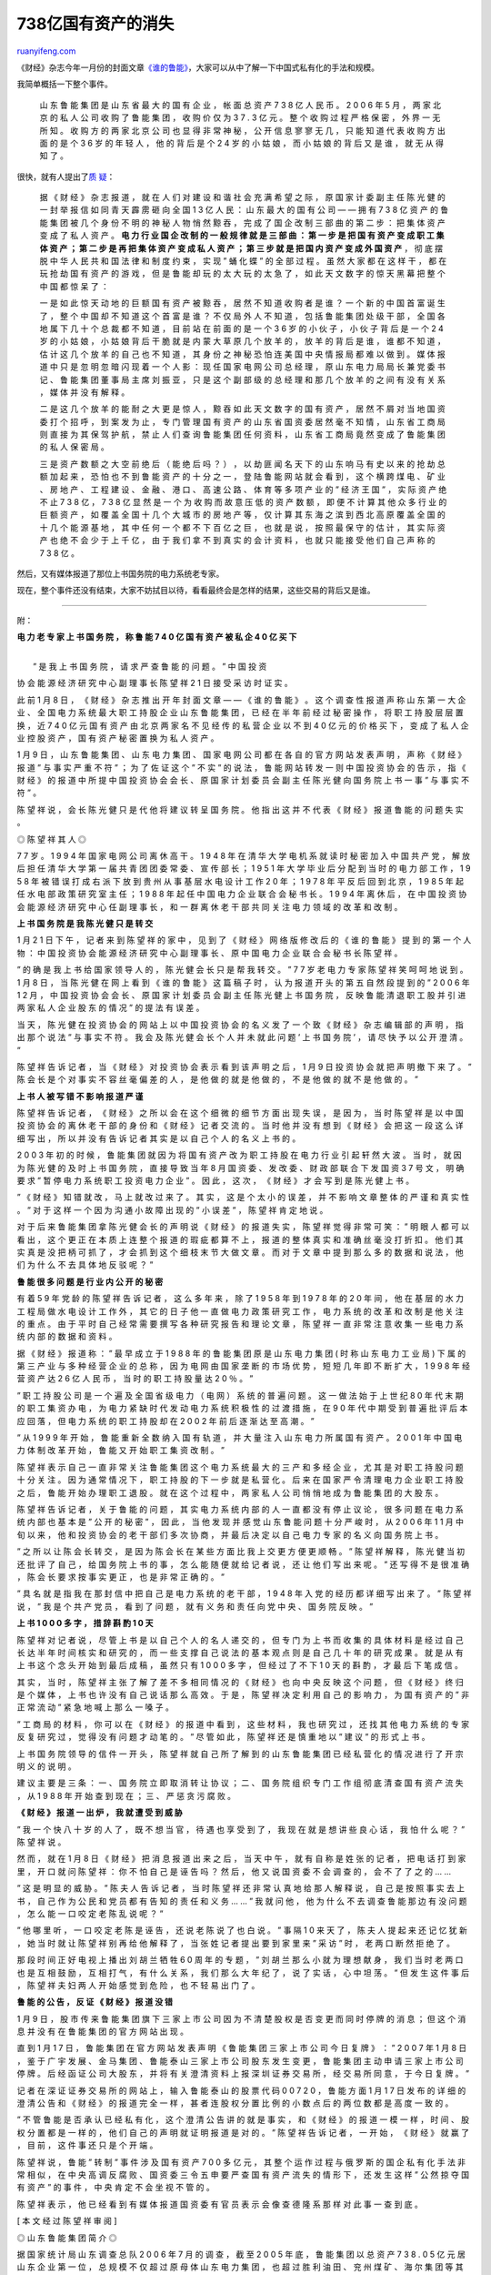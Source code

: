 .. _200705_disappearanceof_billions_of_assets:

738亿国有资产的消失
======================================

`ruanyifeng.com <http://www.ruanyifeng.com/blog/2007/05/disappearanceof_billions_of_assets.html>`__

《财经》杂志今年一月份的封面文章\ `《谁的鲁能》 <http://www.caijing.com.cn/coverstory/2007-01-06/15343.shtml>`__\ ，大家可以从中了解一下中国式私有化的手法和规模。

我简单概括一下整个事件。

    山 东 鲁 能 集 团 是 山 东 省 最 大 的 国 有 企 业 ， 帐 面 总 资 产
    7 3 8 亿 人 民 币 。 2 0 0 6 年 5 月 ， 两 家 北 京 的 私 人 公 司
    收 购 了 鲁 能 集 团 ， 收 购 价 仅 为 3 7 . 3 亿 元 。 整 个 收 购
    过 程 严 格 保 密 ， 外 界 一 无 所 知 。 收 购 方 的 两 家 北 京 公
    司 也 显 得 非 常 神 秘 ， 公 开 信 息 寥 寥 无 几 ， 只 能 知 道 代
    表 收 购 方 出 面 的 是 个 3 6 岁 的 年 轻 人 ， 他 的 背 后 是 个
    2 4 岁 的 小 姑 娘 ， 而 小 姑 娘 的 背 后 又 是 谁 ， 就 无 从 得
    知 了 。

很快，就有人提出了\ `质
疑 <http://blog.sina.com.cn/u/54b36667010007pk>`__\ ：

    据 《 财 经 》 杂 志 报 道 ， 就 在 人 们 对 建 设 和 谐 社 会 充 满
    希 望 之 际 ， 原 国 家 计 委 副 主 任 陈 光 健 的 一 封 举 报 信 如
    同 青 天 霹 雳 砸 向 全 国 1 3 亿 人 民 ： 山 东 最 大 的 国 有 公
    司 — — 拥 有 7 3 8 亿 资 产 的 鲁 能 集 团 被 几 个 身 份 不 明 的
    神 秘 人 物 悄 然 黥 吞 ， 完 成 了 国 企 改 制 三 部 曲 的 第 二 步
    ： 把 集 体 资 产 变 成 了 私 人 资 产 。 **电 力 行 业 国 企 改 制
    的 一 般 规 律 就 是 三 部 曲 ： 第 一 步 是 把 国 有 资 产 变 成 职
    工 集 体 资 产 ； 第 二 步 是 再 把 集 体 资 产 变 成 私 人 资 产 ；
    第 三 步 就 是 把 国 内 资 产 变 成 外 国 资 产** ， 彻 底 摆 脱 中
    华 人 民 共 和 国 法 律 和 制 度 约 束 ， 实 现 ” 蛹 化 蝶 ” 的 全
    部 过 程 。 虽 然 大 家 都 在 这 样 干 ， 都 在 玩 抢 劫 国 有 资 产
    的 游 戏 ， 但 是 鲁 能 却 玩 的 太 大 玩 的 太 急 了 ， 如 此 天 文
    数 字 的 惊 天 黑 幕 把 整 个 中 国 都 惊 呆 了 ：

    一 是 如 此 惊 天 动 地 的 巨 额 国 有 资 产 被 黥 吞 ， 居 然 不 知
    道 收 购 者 是 谁 ？ 一 个 新 的 中 国 首 富 诞 生 了 ， 整 个 中 国
    却 不 知 道 这 个 首 富 是 谁 ？ 不 仅 局 外 人 不 知 道 ， 包 括 鲁
    能 集 团 处 级 干 部 ， 全 国 各 地 属 下 几 十 个 总 裁 都 不 知 道
    ， 目 前 站 在 前 面 的 是 一 个 3 6 岁 的 小 伙 子 ， 小 伙 子 背
    后 是 一 个 2 4 岁 的 小 姑 娘 ， 小 姑 娘 背 后 干 脆 就 是 内 蒙
    大 草 原 几 个 放 羊 的 ， 放 羊 的 背 后 是 谁 ， 谁 都 不 知 道 ，
    估 计 这 几 个 放 羊 的 自 己 也 不 知 道 ， 其 身 份 之 神 秘 恐 怕
    连 美 国 中 央 情 报 局 都 难 以 做 到 。 媒 体 报 道 中 只 是 忽 明
    忽 暗 闪 现 着 一 个 人 影 ： 现 任 国 家 电 网 公 司 总 经 理 ， 原
    山 东 电 力 局 局 长 兼 党 委 书 记 、 鲁 能 集 团 董 事 局 主 席 刘
    振 亚 ， 只 是 这 个 副 部 级 的 总 经 理 和 那 几 个 放 羊 的 之 间
    有 没 有 关 系 ， 媒 体 并 没 有 解 释 。

    二 是 这 几 个 放 羊 的 能 耐 之 大 更 是 惊 人 ， 黥 吞 如 此 天 文
    数 字 的 国 有 资 产 ， 居 然 不 屑 对 当 地 国 资 委 打 个 招 呼 ，
    到 案 发 为 止 ， 专 门 管 理 国 有 资 产 的 山 东 省 国 资 委 居 然
    毫 不 知 情 ， 山 东 省 工 商 局 则 直 接 为 其 保 驾 护 航 ， 禁 止
    人 们 查 询 鲁 能 集 团 任 何 资 料 ， 山 东 省 工 商 局 竟 然 变 成
    了 鲁 能 集 团 的 私 人 保 密 局 。

    三 是 资 产 数 额 之 大 空 前 绝 后 （ 能 绝 后 吗 ？ ） ， 以 劫 匪
    闻 名 天 下 的 山 东 响 马 有 史 以 来 的 抢 劫 总 额 加 起 来 ， 恐
    怕 也 不 到 鲁 能 资 产 的 十 分 之 一 ， 登 陆 鲁 能 网 站 就 会 看
    到 ， 这 个 横 跨 煤 电 、 矿 业 、 房 地 产 、 工 程 建 设 、 金 融
    、 港 口 、 高 速 公 路 、 体 育 等 多 项 产 业 的 ” 经 济 王 国 ”
    ， 实 际 资 产 绝 不 止 7 3 8 亿 ， 7 3 8 亿 显 然 是 一 个 为 收 购
    而 故 意 压 低 的 资 产 数 额 ， 即 便 不 计 算 其 他 众 多 行 业 的
    巨 额 资 产 ， 如 覆 盖 全 国 十 几 个 大 城 市 的 房 地 产 等 ， 仅
    计 算 其 东 海 之 滨 到 西 北 高 原 覆 盖 全 国 的 十 几 个 能 源 基
    地 ， 其 中 任 何 一 个 都 不 下 百 亿 之 巨 ， 也 就 是 说 ， 按 照
    最 保 守 的 估 计 ， 其 实 际 资 产 也 绝 不 会 少 于 上 千 亿 ， 由
    于 我 们 拿 不 到 真 实 的 会 计 资 料 ， 也 就 只 能 接 受 他 们 自
    己 声 称 的 7 3 8 亿 。

然后，又有媒体报道了那位上书国务院的电力系统老专家。

现在，整个事件还没有结束，大家不妨拭目以待，看看最终会是怎样的结果，这些交易的背后又是谁。


====================

附：

**电 力 老 专 家 上 书 国 务 院 ， 称 鲁 能 7 4 0 亿 国 有 资 产 被 私
企 4 0 亿 买 下**

| 
|  ” 是 我 上 书 国 务 院 ， 请 求 严 查 鲁 能 的 问 题 。 ” 中 国 投 资
协 会 能 源 经 济 研 究 中 心 副 理 事 长 陈 望 祥 2 1 日 接 受 采 访 时
证 实 。

此 前 1 月 8 日 ， 《 财 经 》 杂 志 推 出 开 年 封 面 文 章 — — 《 谁
的 鲁 能 》 。 这 个 调 查 性 报 道 声 称 山 东 第 一 大 企 业 、 全 国
电 力 系 统 最 大 职 工 持 股 企 业 山 东 鲁 能 集 团 ， 已 经 在 半 年
前 经 过 秘 密 操 作 ， 将 职 工 持 股 层 层 置 换 ， 近 7 4 0 亿 元 国
有 资 产 由 北 京 两 家 名 不 见 经 传 的 私 营 企 业 以 不 到 4 0 亿 元
的 价 格 买 下 ， 变 成 了 私 人 企 业 控 股 资 产 ， 国 有 资 产 秘 密
置 换 为 私 人 资 产 。

1 月 9 日 ， 山 东 鲁 能 集 团 、 山 东 电 力 集 团 、 国 家 电 网 公 司
都 在 各 自 的 官 方 网 站 发 表 声 明 ， 声 称 《 财 经 》 报 道 ” 与
事 实 严 重 不 符 ” ； 为 了 佐 证 这 个 ” 不 实 ” 的 说 法 ， 鲁 能 网
站 转 发 一 则 中 国 投 资 协 会 的 告 示 ， 指 《 财 经 》 的 报 道 中
所 提 中 国 投 资 协 会 会 长 、 原 国 家 计 划 委 员 会 副 主 任 陈 光
健 向 国 务 院 上 书 一 事 ” 与 事 实 不 符 ” 。

陈 望 祥 说 ， 会 长 陈 光 健 只 是 代 他 将 建 议 转 呈 国 务 院 。 他
指 出 这 并 不 代 表 《 财 经 》 报 道 鲁 能 的 问 题 失 实 。

◎ 陈 望 祥 其 人 ◎

7 7 岁 。 1 9 9 4 年 国 家 电 网 公 司 离 休 高 干 。 1 9 4 8 年 在 清
华 大 学 电 机 系 就 读 时 秘 密 加 入 中 国 共 产 党 ， 解 放 后 担 任
清 华 大 学 第 一 届 共 青 团 团 委 常 委 、 宣 传 部 长 ； 1 9 5 1 年
大 学 毕 业 后 分 配 到 当 时 的 电 力 部 工 作 ， 1 9 5 8 年 被 错 误
打 成 右 派 下 放 到 贵 州 从 事 基 层 水 电 设 计 工 作 2 0 年 ； 1 9
7 8 年 平 反 后 回 到 北 京 ， 1 9 8 5 年 起 任 水 电 部 政 策 研 究 室
主 任 ； 1 9 8 8 年 起 任 中 国 电 力 企 业 联 合 会 秘 书 长 。 1 9 9 4
年 离 休 后 ， 在 中 国 投 资 协 会 能 源 经 济 研 究 中 心 任 副 理 事
长 ， 和 一 群 离 休 老 干 部 共 同 关 注 电 力 领 域 的 改 革 和 改 制
。

**上 书 国 务 院 是 我 陈 光 健 只 是 转 交**

1 月 2 1 日 下 午 ， 记 者 来 到 陈 望 祥 的 家 中 ， 见 到 了 《 财 经
》 网 络 版 修 改 后 的 《 谁 的 鲁 能 》 提 到 的 第 一 个 人 物 ： 中
国 投 资 协 会 能 源 经 济 研 究 中 心 副 理 事 长 、 原 中 国 电 力 企
业 联 合 会 秘 书 长 陈 望 祥 。

” 的 确 是 我 上 书 给 国 家 领 导 人 的 ， 陈 光 健 会 长 只 是 帮 我
转 交 。 ” 7 7 岁 老 电 力 专 家 陈 望 祥 笑 呵 呵 地 说 到 。 1 月 8 日
， 当 陈 光 健 在 网 上 看 到 《 谁 的 鲁 能 》 这 篇 稿 子 时 ， 认 为
报 道 开 头 的 第 五 自 然 段 提 到 的 ” 2 0 0 6 年 1 2 月 ， 中 国 投
资 协 会 会 长 、 原 国 家 计 划 委 员 会 副 主 任 陈 光 健 上 书 国 务
院 ， 反 映 鲁 能 清 退 职 工 股 并 引 进 两 家 私 人 企 业 股 东 的 情
况 ” 的 提 法 有 误 差 。

当 天 ， 陈 光 健 在 投 资 协 会 的 网 站 上 以 中 国 投 资 协 会 的 名
义 发 了 一 个 致 《 财 经 》 杂 志 编 辑 部 的 声 明 ， 指 出 那 个 说
法 ” 与 事 实 不 符 。 我 会 及 陈 光 健 会 长 个 人 并 未 就 此 问 题 ’
上 书 国 务 院 ’ ， 请 尽 快 予 以 公 开 澄 清 。 ”

陈 望 祥 告 诉 记 者 ， 当 《 财 经 》 对 投 资 协 会 表 示 看 到 该 声
明 之 后 ， 1 月 9 日 投 资 协 会 就 把 声 明 撤 下 来 了 。 ” 陈 会 长
是 个 对 事 实 不 容 丝 毫 偏 差 的 人 ， 是 他 做 的 就 是 他 做 的 ，
不 是 他 做 的 就 不 是 他 做 的 。 ”

**上 书 人 被 写 错 不 影 响 报 道 严 谨**

陈 望 祥 告 诉 记 者 ， 《 财 经 》 之 所 以 会 在 这 个 细 微 的 细 节
方 面 出 现 失 误 ， 是 因 为 ， 当 时 陈 望 祥 是 以 中 国 投 资 协 会
的 离 休 老 干 部 的 身 份 和 《 财 经 》 记 者 交 流 的 。 当 时 他 并
没 有 想 到 《 财 经 》 会 把 这 一 段 这 么 详 细 写 出 ， 所 以 并 没
有 告 诉 记 者 其 实 是 以 自 己 个 人 的 名 义 上 书 的 。

2 0 0 3 年 初 的 时 候 ， 鲁 能 集 团 就 因 为 将 国 有 资 产 改 为 职
工 持 股 在 电 力 行 业 引 起 轩 然 大 波 。 当 时 ， 就 因 为 陈 光 健
的 及 时 上 书 国 务 院 ， 直 接 导 致 当 年 8 月 国 资 委 、 发 改 委
、 财 政 部 联 合 下 发 国 资 3 7 号 文 ， 明 确 要 求 ” 暂 停 电 力 系
统 职 工 投 资 电 力 企 业 ” 。 因 此 ， 这 次 ， 《 财 经 》 才 会 写
到 是 陈 光 健 上 书 。

” 《 财 经 》 知 错 就 改 ， 马 上 就 改 过 来 了 。 其 实 ， 这 是 个
太 小 的 误 差 ， 并 不 影 响 文 章 整 体 的 严 谨 和 真 实 性 。 ” 对
于 这 样 一 个 因 为 沟 通 小 故 障 出 现 的 ” 小 误 差 ” ， 陈 望 祥 肯
定 地 说 。

对 于 后 来 鲁 能 集 团 拿 陈 光 健 会 长 的 声 明 说 《 财 经 》 的 报
道 失 实 ， 陈 望 祥 觉 得 非 常 可 笑 ： ” 明 眼 人 都 可 以 看 出 ，
这 个 更 正 在 本 质 上 连 整 个 报 道 的 瑕 疵 都 算 不 上 ， 报 道 的
整 体 真 实 和 准 确 丝 毫 没 打 折 扣 。 他 们 其 实 真 是 没 把 柄 可
抓 了 ， 才 会 抓 到 这 个 细 枝 末 节 大 做 文 章 。 而 对 于 文 章 中
提 到 那 么 多 的 数 据 和 说 法 ， 他 们 为 什 么 不 去 具 体 地 反 驳
呢 ？ ”

**鲁 能 很 多 问 题 是 行 业 内 公 开 的 秘 密**

有 着 5 9 年 党 龄 的 陈 望 祥 告 诉 记 者 ， 这 么 多 年 来 ， 除 了
1 9 5 8 年 到 1 9 7 8 年 的 2 0 年 间 ， 他 在 基 层 的 水 力 工 程 局
做 水 电 设 计 工 作 外 ， 其 它 的 日 子 他 一 直 做 电 力 政 策 研 究
工 作 ， 电 力 系 统 的 改 革 和 改 制 是 他 关 注 的 重 点 。 由 于 平
时 自 己 经 常 需 要 撰 写 各 种 研 究 报 告 和 理 论 文 章 ， 陈 望 祥
一 直 非 常 注 意 收 集 一 些 电 力 系 统 内 部 的 数 据 和 资 料 。

据 《 财 经 》 报 道 称 ： ” 最 早 成 立 于 1 9 8 8 年 的 鲁 能 集 团 原
是 山 东 电 力 集 团 ( 时 称 山 东 电 力 工 业 局 ) 下 属 的 第 三 产 业
与 多 种 经 营 企 业 的 总 称 ， 因 为 电 网 由 国 家 垄 断 的 市 场 优
势 ， 短 短 几 年 即 不 断 扩 大 ， 1 9 9 8 年 经 营 资 产 达 2 6 亿 人
民 币 ， 当 时 的 职 工 持 股 量 达 2 0 ％ 。 ”

” 职 工 持 股 公 司 是 一 个 遍 及 全 国 省 级 电 力 （ 电 网 ） 系 统
的 普 遍 问 题 。 这 一 做 法 始 于 上 世 纪 8 0 年 代 末 期 的 职 工 集
资 办 电 ， 为 电 力 紧 缺 时 代 发 动 电 力 系 统 积 极 性 的 过 渡 措
施 ， 在 9 0 年 代 中 期 受 到 普 遍 批 评 后 本 应 回 落 ， 但 电 力 系
统 的 职 工 持 股 却 在 2 0 0 2 年 前 后 逐 渐 达 至 高 潮 。 ”

” 从 1 9 9 9 年 开 始 ， 鲁 能 重 新 全 数 纳 入 国 有 轨 道 ， 并 大 量
注 入 山 东 电 力 所 属 国 有 资 产 。 2 0 0 1 年 中 国 电 力 体 制 改
革 开 始 ， 鲁 能 又 开 始 职 工 集 资 改 制 。 ”

陈 望 祥 表 示 自 己 一 直 非 常 关 注 鲁 能 集 团 这 个 电 力 系 统 最
大 的 三 产 和 多 经 企 业 ， 尤 其 是 对 职 工 持 股 问 题 十 分 关 注
。 因 为 通 常 情 况 下 ， 职 工 持 股 的 下 一 步 就 是 私 营 化 。 后
来 在 国 家 严 令 清 理 电 力 企 业 职 工 持 股 之 后 ， 鲁 能 开 始 办
理 职 工 退 股 。 就 在 这 个 过 程 中 ， 两 家 私 人 公 司 悄 悄 地 成
为 鲁 能 集 团 的 大 股 东 。

陈 望 祥 告 诉 记 者 ， 关 于 鲁 能 的 问 题 ， 其 实 电 力 系 统 内 部
的 人 一 直 都 没 有 停 止 议 论 ， 很 多 问 题 在 电 力 系 统 内 部 也
基 本 是 ” 公 开 的 秘 密 ” ， 因 此 ， 当 他 发 现 并 感 觉 山 东 鲁 能
问 题 十 分 严 峻 时 ， 从 2 0 0 6 年 1 1 月 中 旬 以 来 ， 他 和 投 资
协 会 的 老 干 部 们 多 次 协 商 ， 并 最 后 决 定 以 自 己 电 力 专 家
的 名 义 向 国 务 院 上 书 。

” 之 所 以 让 陈 会 长 转 交 ， 是 因 为 陈 会 长 在 某 些 方 面 比 我
上 交 更 方 便 更 顺 畅 。 ” 陈 望 祥 解 释 ， 陈 光 健 当 初 还 批 评
了 自 己 ， 给 国 务 院 上 书 的 事 ， 怎 么 能 随 便 就 给 记 者 说 ，
还 让 他 们 写 出 来 呢 。 ” 还 写 得 不 是 很 准 确 ， 陈 会 长 要 求
按 事 实 更 正 ， 也 是 非 常 正 确 的 。 ”

” 具 名 就 是 指 我 在 那 封 信 中 把 自 己 是 电 力 系 统 的 老 干 部
， 1 9 4 8 年 入 党 的 经 历 都 详 细 写 出 来 了 。 ” 陈 望 祥 说 ， ”
我 是 个 共 产 党 员 ， 看 到 了 问 题 ， 就 有 义 务 和 责 任 向 党 中
央 、 国 务 院 反 映 。 ”

**上 书 1 0 0 0 多 字 ， 措 辞 斟 酌 1 0 天**

陈 望 祥 对 记 者 说 ， 尽 管 上 书 是 以 自 己 个 人 的 名 人 递 交 的
， 但 专 门 为 上 书 而 收 集 的 具 体 材 料 是 经 过 自 己 长 达 半 年
时 间 核 实 和 研 究 的 ， 而 一 些 支 撑 自 己 说 法 的 基 本 观 点 则
是 自 己 几 十 年 的 研 究 成 果 。 就 是 从 有 上 书 这 个 念 头 开 始
到 最 后 成 稿 ， 虽 然 只 有 1 0 0 0 多 字 ， 但 经 过 了 不 下 1 0 天
的 斟 酌 ， 才 最 后 下 笔 成 信 。

其 实 ， 当 时 ， 陈 望 祥 主 张 了 解 了 差 不 多 相 同 情 况 的 《 财
经 》 也 向 中 央 反 映 这 个 问 题 ， 但 《 财 经 》 终 归 是 个 媒 体
， 上 书 也 许 没 有 自 己 说 话 那 么 高 效 。 于 是 ， 陈 望 祥 决 定
利 用 自 己 的 影 响 力 ， 为 国 有 资 产 的 ” 非 正 常 流 动 ” 紧 急 地
喊 上 那 么 一 嗓 子 。

” 工 商 局 的 材 料 ， 你 可 以 在 《 财 经 》 的 报 道 中 看 到 ， 这
些 材 料 ， 我 也 研 究 过 ， 还 找 其 他 电 力 系 统 的 专 家 反 复 研
究 过 ， 觉 得 没 有 问 题 才 动 笔 的 。 ” 尽 管 如 此 ， 陈 望 祥 还
是 慎 重 地 以 ” 建 议 ” 的 形 式 上 书 。

上 书 国 务 院 领 导 的 信 件 一 开 头 ， 陈 望 祥 就 自 己 所 了 解 到
的 山 东 鲁 能 集 团 已 经 私 营 化 的 情 况 进 行 了 开 宗 明 义 的 说
明 。

建 议 主 要 是 三 条 ： 一 、 国 务 院 立 即 取 消 转 让 协 议 ； 二 、
国 务 院 组 织 专 门 工 作 组 彻 底 清 查 国 有 资 产 流 失 ， 从 1 9
8 8 年 开 始 查 到 现 在 ； 三 、 严 惩 贪 污 腐 败 。

**《 财 经 》 报 道 一 出 炉 ， 我 就 遭 受 到 威 胁**

” 我 一 个 快 八 十 岁 的 人 了 ， 既 不 想 当 官 ， 待 遇 也 享 受 到
了 ， 我 现 在 就 是 想 讲 些 良 心 话 ， 我 怕 什 么 呢 ？ ” 陈 望 祥
说 。

然 而 ， 就 在 1 月 8 日 《 财 经 》 把 消 息 报 道 出 来 之 后 ， 当 天
中 午 ， 就 有 自 称 是 姓 张 的 记 者 ， 把 电 话 打 到 家 里 ， 开 口
就 问 陈 望 祥 ： 你 不 怕 自 己 是 诬 告 吗 ？ 然 后 ， 他 又 说 国 资
委 不 会 调 查 的 ， 会 不 了 了 之 的 … …

” 这 是 明 显 的 威 胁 。 ” 陈 夫 人 告 诉 记 者 ， 当 时 陈 望 祥 还 非
常 认 真 地 给 那 人 解 释 说 ， 自 己 是 按 照 事 实 去 上 书 ， 自 己
作 为 公 民 和 党 员 都 有 告 知 的 责 任 和 义 务 … … ” 我 就 问 他 ，
他 为 什 么 不 去 调 查 鲁 能 那 边 有 没 问 题 ， 怎 么 能 一 口 咬 定
老 陈 乱 说 呢 ？ ”

” 他 哪 里 听 ， 一 口 咬 定 老 陈 是 诬 告 ， 还 说 老 陈 说 了 也 白
说 。 ” 事 隔 1 0 来 天 了 ， 陈 夫 人 提 起 来 还 记 忆 犹 新 ， 她 当
时 就 让 陈 望 祥 别 再 给 他 解 释 了 ， 当 张 姓 记 者 提 出 要 到 家
里 来 ” 采 访 ” 时 ， 老 两 口 断 然 拒 绝 了 。

那 段 时 间 正 好 电 视 上 播 出 刘 胡 兰 牺 牲 6 0 周 年 的 专 题 ， ”
刘 胡 兰 那 么 小 就 为 理 想 献 身 ， 我 们 当 时 老 两 口 也 是 互 相
鼓 励 ， 互 相 打 气 ， 有 什 么 关 系 ， 我 们 那 么 大 年 纪 了 ， 说
了 实 话 ， 心 中 坦 荡 。 ” 但 发 生 这 件 事 后 ， 陈 望 祥 夫 妇 两
人 开 始 感 觉 到 危 险 ， 也 不 轻 易 出 门 了 。

**鲁 能 的 公 告 ， 反 证 《 财 经 》 报 道 没 错**

1 月 9 日 ， 股 市 传 来 鲁 能 集 团 旗 下 三 家 上 市 公 司 因 为 不 清
楚 股 权 是 否 变 更 而 同 时 停 牌 的 消 息 ； 但 这 个 消 息 并 没 有
在 鲁 能 集 团 的 官 方 网 站 出 现 。

直 到 1 月 1 7 日 ， 鲁 能 集 团 在 官 方 网 站 发 表 声 明 《 鲁 能 集
团 三 家 上 市 公 司 今 日 复 牌 》 ： ” 2 0 0 7 年 1 月 8 日 ， 鉴 于
广 宇 发 展 、 金 马 集 团 、 鲁 能 泰 山 三 家 上 市 公 司 股 东 发 生
变 更 ， 鲁 能 集 团 主 动 申 请 三 家 上 市 公 司 停 牌 。 后 经 函 证
公 司 大 股 东 ， 并 将 有 关 澄 清 资 料 上 报 深 圳 证 券 交 易 所 ，
经 交 易 所 同 意 ， 于 今 日 复 牌 。 ”

记 者 在 深 证 证 券 交 易 所 的 网 站 上 ， 输 入 鲁 能 泰 山 的 股 票
代 码 0 0 7 2 0 ， 鲁 能 方 面 1 月 1 7 日 发 布 的 详 细 的 澄 清 公 告
和 《 财 经 》 的 报 道 完 全 一 样 ， 甚 者 连 股 权 分 置 比 例 的 小
数 点 后 的 两 位 数 都 是 高 度 一 致 的 。

” 不 管 鲁 能 是 否 承 认 已 经 私 有 化 ， 这 个 澄 清 公 告 讲 的 就
是 事 实 ， 和 《 财 经 》 的 报 道 一 模 一 样 ， 时 间 、 股 权 分 置
都 是 一 样 的 ， 他 们 自 己 的 声 明 就 证 明 报 道 是 对 的 。 ” 陈
望 祥 告 诉 记 者 ， 一 开 始 ， 《 财 经 》 就 赢 了 ， 目 前 ， 这 件
事 还 只 是 个 开 端 。

陈 望 祥 说 ， 鲁 能 ” 转 制 ” 事 件 涉 及 国 有 资 产 7 0 0 多 亿 元 ，
其 整 个 运 作 过 程 与 俄 罗 斯 的 国 企 私 有 化 手 法 非 常 相 似 ，
在 中 央 高 调 反 腐 败 、 国 资 委 三 令 五 申 要 严 查 国 有 资 产 流
失 的 情 形 下 ， 还 发 生 这 样 ” 公 然 掠 夺 国 有 资 产 ” 的 事 件 ，
中 央 肯 定 不 会 坐 视 不 管 的 。

陈 望 祥 表 示 ， 他 已 经 看 到 有 媒 体 报 道 国 资 委 有 官 员 表 示
会 像 查 德 隆 系 那 样 对 此 事 一 查 到 底 。

[ 本 文 经 过 陈 望 祥 审 阅 ]

◎ 山 东 鲁 能 集 团 简 介 ◎

据 国 家 统 计 局 山 东 调 查 总 队 2 0 0 6 年 7 月 的 调 查 ， 截 至
2 0 0 5 年 底 ， 鲁 能 集 团 以 总 资 产 7 3 8 . 0 5 亿 元 居 山 东 企
业 第 一 位 ， 总 规 模 不 仅 超 过 原 母 体 山 东 电 力 集 团 ， 也 超
过 胜 利 油 田 、 兖 州 煤 矿 、 海 尔 集 团 等 其 他 知 名 的 山 东 企
业 巨 头 。 其 产 业 横 跨 煤 电 、 矿 业 、 房 地 产 、 工 程 建 设 、
金 融 、 体 育 等 多 领 域 ， 成 为 庞 大 的 企 业 帝 国 。

（ 摘 自 《 财 经 》 报 道 《 谁 的 鲁 能 》 ）

鲁 能 泰 山 澄 清 公 告 （ 摘 登 ） 2 0 0 7 年 1 月 1 7 日

2 0 0 7 年 1 月 《 财 经 》 第 一 期 刊 登 《 谁 的 鲁 能 》 一 文 ， 涉
及 金 马 集 团 潜 在 实 际 控 制 人 变 更 信 息 ， 经 函 证 公 司 大 股
东 ， 现 澄 清 说 明 如 下 ：

山 东 鲁 能 集 团 有 限 公 司 已 在 2 0 0 6 年 5 月 2 7 日 发 生 股 权
变 更 ， 中 国 水 电 工 会 山 东 电 力 委 员 会 已 将 其 持 有 的 鲁 能
集 团 3 1 . 5 2 % 的 股 份 转 让 给 首 大 能 源 集 团 有 限 公 司 ， 山
东 鲁 能 物 业 公 司 等 4 6 家 股 东 将 其 持 有 的 公 司 6 0 . 0 9 % 的
股 份 转 让 给 北 京 国 源 联 合 有 限 公 司 。

2 0 0 6 年 6 月 2 8 日 ， 经 鲁 能 集 团 2 0 0 6 年 度 第 三 次 股 东 会
决 定 ， 鲁 能 集 团 的 注 册 资 本 金 由 3 5 7 6 5 4 万 元 增 加 至 7 2
9 4 0 0 万 元 ， 其 中 ， 北 京 国 源 联 合 有 限 公 司 增 资 2 0 3 0
0 3 . 6 5 万 元 ， 占 增 资 后 的 5 7 . 2 9 % ； 首 大 能 源 集 团 有 限
公 司 增 资 1 6 8 7 4 2 . 3 5 万 元 ， 占 增 资 后 的 3 8 . 5 9 % ； 原
鲁 能 集 团 的 三 家 小 股 东 占 增 资 后 的 4 . 1 2 % 。 鲁 能 集 团 于
2 0 0 6 年 6 月 3 0 日 办 理 了 工 商 变 更 。


===================

附：

**部 委 工 作 组 济 南 督 查 鲁 能 股 权 变 动**

2007-04-29 

来源：21世纪经济报道

监 管 部 门 第 一 次 针 对 鲁 能 集 团 的 股 权 变 动 做 出 了 正 式 表
态 。

４ 月 ２ ７ 日 ， ” 鲁 能 系 ” 三 家 上 市 公 司 鲁 能 泰 山 、 广 宇 发
展 、 金 马 集 团 同 时 发 布 公 告 称 ， 间 接 控 制 人 北 京 国 源 联
合 有 限 公 司 （ 以 下 简 称 ” 国 源 联 合 ” ） 被 中 国 证 监 会 责 令
整 改 ， 并 于 ５ 月 ３ １ 日 之 前 提 出 整 改 方 案 。 在 整 改 完 成
之 前 ， 国 源 联 合 不 得 对 上 述 股 份 行 使 表 决 权 。

证 监 会 在 发 给 北 京 国 元 联 合 并 同 时 抄 送 三 家 上 市 公 司 的
《 责 令 整 改 通 知 书 》 中 称 ， 国 源 联 合 收 购 鲁 能 集 团 的 行
为 ， 已 构 成 对 ３ 家 上 市 公 司 的 间 接 收 购 ， 但 国 源 联 合 在
” 收 购 鲁 能 集 团 过 程 中 ， 未 向 我 会 提 交 任 何 有 关 收 购 的
申 请 文 件 ” 。

业 内 人 士 介 绍 ， 按 照 正 常 程 序 ， 类 似 重 大 收 购 至 少 应 该
走 三 步 ： 向 证 监 会 报 批 、 公 告 、 要 约 收 购 ， ” 但 国 联 一
步 未 走 ” 。

多 方 消 息 证 实 ， 春 节 前 ， 由 多 个 中 央 部 委 人 士 组 成 的 工
作 组 就 开 始 对 此 事 进 行 调 查 ， 这 些 部 委 包 括 证 监 会 、 国
资 委 、 发 改 委 等 ， 主 要 工 作 在 济 南 ， ” 调 查 工 作 紧 张 高
效 ， 甚 至 春 节 期 间 也 没 有 休 息 ” 。

在 近 ３ 个 月 的 调 查 和 沟 通 之 后 ， 证 监 会 终 于 下 发 整 改 通
知 。 这 也 是 有 关 部 门 第 一 次 对 媒 体 在 今 年 年 初 披 露 的 山
东 第 一 大 集 团 ” 鲁 能 集 团 变 相 私 有 化 ” 做 出 的 正 式 表 态 。

不 知 是 否 巧 合 ， ４ 月 初 国 务 院 办 公 厅 刚 刚 下 发 了 《 关 于
” 十 一 五 ” 深 化 电 力 体 制 改 革 的 实 施 意 见 》 ， 其 中 提 出 须
” 妥 善 解 决 电 网 企 业 职 工 持 有 发 电 企 业 股 权 问 题 ” 。

实 际 控 制 人 被 勒 令 整 改

证 监 会 发 出 责 令 整 改 通 知 书 起 源 于 媒 体 报 道 过 的 鲁 能 集
团 悄 然 改 制 ， 经 过 一 番 腾 挪 跌 宕 的 改 制 后 ， 最 终 ， 在 ２
０ ０ ６ 年 ５ 月 ２ ７ 日 的 收 购 完 成 后 ， 私 人 企 业 北 京 国 源
联 合 有 限 公 司 成 为 鲁 能 的 实 际 控 制 人 。

鲁 能 集 团 实 际 控 制 人 发 生 变 化 ， 在 相 关 媒 体 报 道 之 前 并
没 有 对 外 公 布 ， 鲁 能 集 团 旗 下 三 家 上 市 公 司 也 没 有 披 露
实 际 控 制 人 产 生 变 更 。 但 北 京 国 源 联 合 早 已 完 成 了 相 关
” 变 身 ” 的 工 商 登 记 手 续 。

证 监 会 在 对 北 京 国 源 联 合 的 整 改 通 知 书 中 指 出 ： 北 京 国
源 联 合 ２ ０ ０ ６ 年 ５ 月 ２ ７ 日 与 山 东 鲁 能 物 业 公 司 等 ４
６ 家 股 东 签 署 协 议 ， 收 购 山 东 鲁 能 集 团 有 限 公 司 （ 鲁 能
集 团 ） ６ ０ ． ０ ９ ％ 的 股 份 ， 同 时 ， 又 向 鲁 能 集 团 增 资
２ ２ ． ３ ５ 亿 元 。 增 资 扩 股 完 成 之 后 ， 北 京 国 源 联 合 持
有 鲁 能 集 团 ４ １ ． ７ ８ ８ 亿 股 份 ， 占 总 股 本 的 ５ ７ ． ２
９ ％ ， 成 为 鲁 能 集 团 控 股 股 东 。

证 监 会 认 为 ， 鉴 于 鲁 能 集 团 拥 有 金 马 集 团 、 广 宇 发 展 、
鲁 能 泰 山 ３ 家 上 市 公 司 控 制 权 ， 北 京 国 源 联 合 收 购 鲁 能
集 团 的 行 为 ， 已 构 成 对 ３ 家 上 市 公 司 的 间 接 收 购 ， 北 京
国 源 联 合 应 根 据 《 证 券 法 》 、 《 上 市 公 司 收 购 管 理 办 法
》 履 行 相 应 义 务 ， 但 在 北 京 国 源 联 合 收 购 鲁 能 集 团 过 程
中 ， 未 向 证 监 会 提 交 任 何 有 关 收 购 的 申 请 文 件 。

整 改 通 知 书 强 调 ， 北 京 国 源 联 合 通 过 收 购 鲁 能 集 团 ， 间
接 收 购 广 宇 发 展 ２ ０ ． ０ ４ ％ 股 权 、 鲁 能 泰 山 ２ ６ ． ０
７ ％ 股 权 的 行 为 ， 违 反 了 《 证 券 法 》 第 九 十 四 条 、 《 上
市 公 司 收 购 管 理 办 法 》 第 十 二 条 的 规 定 。

比 如 ， 《 证 券 法 》 第 九 十 四 条 规 定 ： ” 以 协 议 方 式 收 购
上 市 公 司 时 ， 达 成 协 议 后 ， 收 购 人 必 须 在 三 日 内 将 该 收
购 协 议 向 国 务 院 证 券 监 督 管 理 机 构 及 证 券 交 易 所 作 出 书
面 报 告 ， 并 予 公 告 ” 。

这 意 味 着 ， 对 于 间 接 收 购 广 宇 发 展 、 鲁 能 泰 山 ， 国 源 联
合 如 果 要 达 到 证 监 会 的 整 改 要 求 ， 必 须 要 重 新 向 证 监 会
及 证 券 交 易 所 进 行 书 面 报 告 ， 并 予 以 公 告 。

此 外 ， 北 京 国 源 联 合 通 过 收 购 鲁 能 集 团 ， 间 接 收 购 金 马
集 团 ３ ６ ． ４ ２ ％ 股 权 的 行 为 ， 已 经 达 到 了 要 约 收 购 的
３ ０ ％ 界 限 。 所 以 证 监 会 强 调 ， 上 述 举 动 违 反 了 《 证 券
法 》 第 九 十 四 条 和 第 九 十 六 条 、 《 上 市 公 司 收 购 管 理 办
法 》 第 十 二 条 和 第 十 四 条 的 规 定 。

也 就 是 说 ， 对 于 间 接 收 购 金 马 集 团 ， 国 源 联 合 即 便 达 到
证 监 会 的 整 改 要 求 ， 也 必 须 重 新 履 行 要 约 收 购 的 义 务 。

《 证 券 法 》 对 要 约 收 购 的 要 求 是 ， 收 购 人 必 须 事 先 向 证
监 会 报 送 上 市 公 司 收 购 报 告 书 ， 并 同 时 提 交 证 券 交 易 所
； 在 报 送 收 购 报 告 书 之 日 起 十 五 日 后 ， 公 告 其 收 购 要 约
； 在 上 述 期 限 内 ， 国 务 院 证 券 监 督 管 理 机 构 发 现 上 市 公
司 收 购 报 告 书 不 符 合 法 律 、 行 政 法 规 规 定 的 ， 应 当 及 时
告 知 收 购 人 ， 收 购 人 不 得 公 告 其 收 购 要 约 ； 收 购 要 约 约
定 的 收 购 期 限 不 得 少 于 三 十 日 ， 并 不 得 超 过 六 十 日 。

而 无 论 国 源 联 合 的 整 改 措 施 能 否 被 证 监 会 通 过 ， 处 罚 已
经 在 所 难 免 。

根 据 《 证 券 法 》 第 二 百 一 十 三 条 规 定 ， 证 监 会 将 对 其 责
令 改 正 ， 给 予 警 告 ， 并 处 以 十 万 元 以 上 三 十 万 元 以 下 的
罚 款 ； 对 直 接 负 责 的 主 管 人 员 和 其 他 直 接 责 任 人 员 给 予
警 告 ， 并 处 以 三 万 元 以 上 三 十 万 元 以 下 的 罚 款 。

绕 不 过 去 的 悬 念

值 得 注 意 的 是 ， 今 年 １ 月 １ ６ 日 、 １ ７ 日 ， 金 马 集 团 、
鲁 能 泰 山 和 广 宇 发 展 等 三 级 鲁 能 系 的 上 市 公 司 就 先 后 发
布 澄 清 公 告 ， 公 告 对 媒 体 披 露 的 鲁 能 集 团 的 股 权 变 动 以
及 增 资 扩 股 给 予 了 证 实 。

上 述 几 份 公 告 共 同 显 示 ， 除 国 源 联 合 之 外 ， 鲁 能 集 团 的
原 股 东 中 国 水 电 工 会 山 东 电 力 委 员 会 也 在 同 日 （ ２ ０ ０
６ 年 ５ 月 ２ ７ 日 ） 将 其 持 有 的 鲁 能 集 团 ３ １ ． ５ ２ ％ 的
股 份 转 让 给 首 大 能 源 集 团 有 限 公 司 。

２ ０ ０ ６ 年 ６ 月 ２ ８ 日 ， 经 鲁 能 集 团 ２ ０ ０ ６ 年 度 第 三
次 股 东 会 决 定 ， 鲁 能 集 团 的 注 册 资 本 金 由 ３ ５ ７ ６ ５ ４
万 元 增 加 至 ７ ２ ９ ４ ０ ０ 万 元 ， 增 资 扩 股 后 ， 国 源 联 合
持 股 ５ ７ ． ２ ９ ％ ， 首 大 能 源 持 股 ３ ８ ． ５ ９ ％ ； 原 鲁
能 集 团 的 三 家 小 股 东 持 股 ４ ． １ ２ ％ 。 并 且 ， 鲁 能 集 团
已 于 ２ ０ ０ ６ 年 ６ 月 ３ ０ 日 办 理 了 工 商 变 更 。

资 料 显 示 ， 北 京 国 源 联 合 有 限 公 司 成 立 于 ２ ０ ０ ４ 年 ３
月 ４ 日 ， 注 册 资 本 金 ２ ５ ０ ０ ０ ０ 万 元 ， 注 册 地 为 北 京
市 顺 义 区 北 京 空 港 物 流 园 区 绿 生 路 ２ 号 ， 法 定 代 表 人 为
李 彬 。

首 大 能 源 集 团 有 限 公 司 成 立 于 ２ ０ ０ １ 年 １ ０ 月 ， 注 册
资 本 金 １ ２ ０ ０ ０ ０ 万 元 ， 注 册 地 为 北 京 市 西 城 区 金 融
大 街 ３ ５ 号 ， 法 定 代 表 人 为 熊 宏 伟 。

根 据 当 时 鲁 能 集 团 给 上 市 公 司 的 复 函 ， 国 源 联 合 以 ５ ７
． ２ ９ ％ 的 持 股 比 例 绝 对 控 股 鲁 能 集 团 的 背 后 ， 还 有 一
家 荣 达 聚 亨 通 过 新 时 代 信 托 持 有 北 京 国 源 联 合 ９ ５ ％ 的
股 权 ， 而 几 个 陌 生 的 自 然 人 赵 兴 银 、 邓 红 、 杜 伟 和 包 头
市 黄 河 路 桥 工 程 有 限 公 司 分 别 持 有 荣 达 聚 亨 ５ ２ ％ 、 １
０ ％ 、 ８ ％ 和 ３ ０ ％ 的 股 权 ， 赵 兴 银 从 而 成 为 鲁 能 集 团
的 实 际 控 制 人 。

可 赵 是 何 方 神 圣 ？ 这 一 系 列 复 杂 交 易 目 的 何 在 ？

业 内 人 士 指 出 ， 要 重 新 获 得 审 批 ， 这 些 问 题 背 后 的 悬 念
都 绕 不 过 去 。

未 来 的 两 种 可 能

如 果 国 源 联 合 按 照 相 关 法 规 重 新 履 行 程 序 ， 执 行 所 有 应
披 露 的 义 务 ， 能 否 顺 利 通 过 相 关 部 门 的 审 核 ？

一 直 关 注 鲁 能 事 件 进 展 的 中 国 投 资 协 会 能 源 经 济 研 究 中
心 副 理 事 长 、 原 中 国 电 力 企 业 联 合 会 秘 书 长 陈 望 祥 对 此
的 观 点 是 — — ” 依 然 还 有 悬 念 ” ， 因 为 ” 这 并 不 能 对 鲁 能 集
团 之 前 的 违 规 产 生 任 何 补 救 ” 。

陈 望 祥 认 为 ， 此 次 证 监 会 的 整 改 通 知 ， 已 经 证 明 了 鲁 能
集 团 之 前 的 股 权 变 动 已 经 违 反 了 相 关 证 券 法 规 — — 而 之 前
鲁 能 集 团 职 工 持 股 的 操 作 也 有 违 规 之 嫌 。

从 ２ ０ ０ ２ 年 底 开 始 ， 鲁 能 集 团 逐 渐 完 成 了 职 工 集 资 改
制 ， 从 那 时 开 始 到 ２ ０ ０ ５ 年 年 末 ， 鲁 能 集 团 直 接 或 间
接 地 从 国 有 的 鲁 能 控 股 处 陆 续 收 购 了 一 批 重 量 级 资 产 或
股 权 ， 最 终 形 成 了 鲁 能 集 团 今 天 的 主 要 结 构 — — 以 发 电 为
主 业 的 鲁 能 发 展 、 以 物 流 和 房 地 产 为 主 体 的 鲁 能 物 资 集
团 、 以 房 地 产 为 主 业 的 鲁 能 置 业 和 恒 源 置 业 及 掌 握 大 量
北 方 煤 电 项 目 的 鲁 能 矿 业 集 团 的 部 分 股 权 。

但 早 在 ２ ０ ０ ３ 年 ８ 月 ， 国 资 委 、 国 家 发 改 委 、 财 政 部
联 合 下 发 紧 急 通 知 ， 明 确 要 求 ” 暂 停 电 力 系 统 职 工 投 资
电 力 企 业 ” （ 即 国 资 ３ ７ 号 文 ） 。

国 资 ３ ７ 号 文 认 为 ， 电 力 系 统 职 工 投 资 问 题 明 显 ， 如 ”
违 规 实 施 国 有 电 力 企 业 职 工 持 股 改 制 ； 企 业 改 制 未 经 中
介 机 构 进 行 财 务 审 计 ， 国 有 资 产 未 经 评 估 或 未 通 过 公 开
竞 价 方 式 出 售 ； 国 有 电 力 企 业 的 利 润 向 电 力 系 统 职 工 投
资 的 企 业 转 移 等 ” 。

文 件 明 确 规 定 ， ” 为 规 范 电 力 市 场 秩 序 和 企 业 改 制 工 作
， 防 止 国 有 资 产 流 失 ” ， 须 ” 暂 停 电 力 企 业 职 工 投 资 发 电
或 电 网 业 务 的 电 力 企 业 ” ， 并 做 出 五 条 严 格 规 定 。 其 中
第 四 条 明 确 指 出 ， ” 违 反 国 办 发 ［ ２ ０ ０ ０ ］ ６ ９ 号 文
件 有 关 规 定 的 投 资 和 交 易 活 动 一 律 无 效 ” 。

国 办 发 ６ ９ 号 文 规 定 ： ” 除 按 国 家 规 定 程 序 审 批 的 资 产
重 组 、 电 站 出 售 、 盘 活 存 量 项 目 外 ， 停 止 其 他 任 何 形 式
的 国 有 电 力 资 产 的 流 动 ， 包 括 电 力 资 产 的 重 组 、 上 市 、
转 让 、 划 拨 及 主 业 外 的 投 资 等 ； 凡 项 目 未 经 国 家 批 准 ，
其 已 经 变 现 所 得 的 资 金 应 停 止 使 用 并 予 以 暂 时 冻 结 ” 。

陈 望 祥 认 为 ， 参 照 于 此 ， 鲁 能 集 团 至 少 有 以 下 行 为 需 要
厘 清 ：

其 一 ， 从 国 有 的 鲁 能 控 股 获 得 的 发 电 机 组 是 否 合 法 ； 其
二 ， ２ ０ ０ ２ 年 至 ２ ０ ０ ３ 年 初 发 动 山 东 省 电 力 集 团 职
工 集 资 、 将 鲁 能 集 团 改 制 为 职 工 持 股 公 司 之 举 是 否 合 乎
规 定 ？ 其 三 ， 在 鲁 能 集 团 改 制 完 成 之 后 ， 投 资 发 电 业 务
是 否 违 规 ？

所 以 对 于 未 来 的 事 件 走 向 ， 陈 望 详 认 为 ， 要 么 是 在 国 源
联 合 完 成 整 改 之 前 ， 鲁 能 集 团 先 解 决 自 己 的 历 史 问 题 ，
要 么 ” 国 源 联 合 可 以 以 不 知 情 为 由 退 出 对 鲁 能 集 团 的 收
购 ， 以 便 有 关 部 门 对 鲁 能 集 团 之 前 的 问 题 进 一 步 了 解 。
”

（完）

.. note::
    原文地址: http://www.ruanyifeng.com/blog/2007/05/disappearanceof_billions_of_assets.html 
    作者: 阮一峰 

    编辑: 木书架 http://www.me115.com